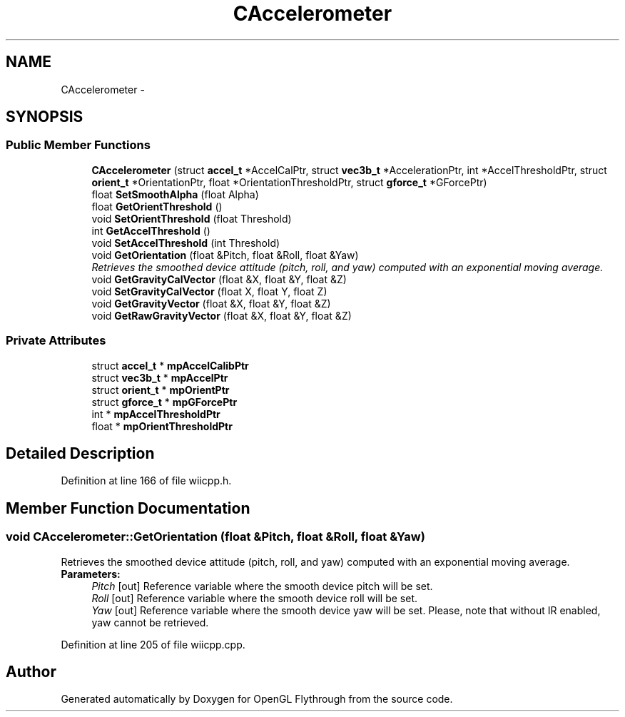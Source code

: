 .TH "CAccelerometer" 3 "Mon Dec 3 2012" "Version 001" "OpenGL Flythrough" \" -*- nroff -*-
.ad l
.nh
.SH NAME
CAccelerometer \- 
.SH SYNOPSIS
.br
.PP
.SS "Public Member Functions"

.in +1c
.ti -1c
.RI "\fBCAccelerometer\fP (struct \fBaccel_t\fP *AccelCalPtr, struct \fBvec3b_t\fP *AccelerationPtr, int *AccelThresholdPtr, struct \fBorient_t\fP *OrientationPtr, float *OrientationThresholdPtr, struct \fBgforce_t\fP *GForcePtr)"
.br
.ti -1c
.RI "float \fBSetSmoothAlpha\fP (float Alpha)"
.br
.ti -1c
.RI "float \fBGetOrientThreshold\fP ()"
.br
.ti -1c
.RI "void \fBSetOrientThreshold\fP (float Threshold)"
.br
.ti -1c
.RI "int \fBGetAccelThreshold\fP ()"
.br
.ti -1c
.RI "void \fBSetAccelThreshold\fP (int Threshold)"
.br
.ti -1c
.RI "void \fBGetOrientation\fP (float &Pitch, float &Roll, float &Yaw)"
.br
.RI "\fIRetrieves the smoothed device attitude (pitch, roll, and yaw) computed with an exponential moving average\&. \fP"
.ti -1c
.RI "void \fBGetGravityCalVector\fP (float &X, float &Y, float &Z)"
.br
.ti -1c
.RI "void \fBSetGravityCalVector\fP (float X, float Y, float Z)"
.br
.ti -1c
.RI "void \fBGetGravityVector\fP (float &X, float &Y, float &Z)"
.br
.ti -1c
.RI "void \fBGetRawGravityVector\fP (float &X, float &Y, float &Z)"
.br
.in -1c
.SS "Private Attributes"

.in +1c
.ti -1c
.RI "struct \fBaccel_t\fP * \fBmpAccelCalibPtr\fP"
.br
.ti -1c
.RI "struct \fBvec3b_t\fP * \fBmpAccelPtr\fP"
.br
.ti -1c
.RI "struct \fBorient_t\fP * \fBmpOrientPtr\fP"
.br
.ti -1c
.RI "struct \fBgforce_t\fP * \fBmpGForcePtr\fP"
.br
.ti -1c
.RI "int * \fBmpAccelThresholdPtr\fP"
.br
.ti -1c
.RI "float * \fBmpOrientThresholdPtr\fP"
.br
.in -1c
.SH "Detailed Description"
.PP 
Definition at line 166 of file wiicpp\&.h\&.
.SH "Member Function Documentation"
.PP 
.SS "void \fBCAccelerometer::GetOrientation\fP (float &Pitch, float &Roll, float &Yaw)"
.PP
Retrieves the smoothed device attitude (pitch, roll, and yaw) computed with an exponential moving average\&. \fBParameters:\fP
.RS 4
\fIPitch\fP [out] Reference variable where the smooth device pitch will be set\&. 
.br
\fIRoll\fP [out] Reference variable where the smooth device roll will be set\&. 
.br
\fIYaw\fP [out] Reference variable where the smooth device yaw will be set\&. Please, note that without IR enabled, yaw cannot be retrieved\&. 
.RE
.PP

.PP
Definition at line 205 of file wiicpp\&.cpp\&.

.SH "Author"
.PP 
Generated automatically by Doxygen for OpenGL Flythrough from the source code\&.
